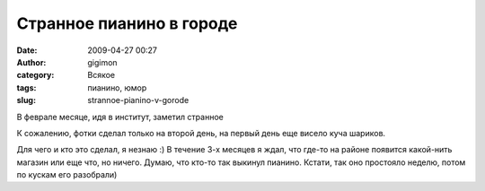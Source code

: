 Странное пианино в городе
#########################
:date: 2009-04-27 00:27
:author: gigimon
:category: Всякое
:tags: пианино, юмор
:slug: strannoe-pianino-v-gorode

В феврале месяце, идя в институт, заметил странное

|dsc00039|

|dsc00038| |dsc00037|

|dsc00036|

К сожалению, фотки сделал только на второй день, на первый день еще
висело куча шариков.

Для чего и кто это сделал, я незнаю :) В течение 3-х месяцев я ждал, что
где-то на районе появится какой-нить магазин или еще что, но ничего.
Думаю, что кто-то так выкинул пианино. Кстати, так оно простояло неделю,
потом по кускам его разобрали)

.. |dsc00039| image:: {filename}/images/2009/04/dsc00039-300x300.jpg
   :target: {filename}/images/2009/04/dsc00039.jpg
.. |dsc00038| image:: {filename}/images/2009/04/dsc00038-300x300.jpg
   :target: {filename}/images/2009/04/dsc00038.jpg
.. |dsc00037| image:: {filename}/images/2009/04/dsc00037-300x300.jpg
   :target: {filename}/images/2009/04/dsc00037.jpg
.. |dsc00036| image:: {filename}/images/2009/04/dsc00036-300x300.jpg
   :target: {filename}/images/2009/04/dsc00036.jpg
